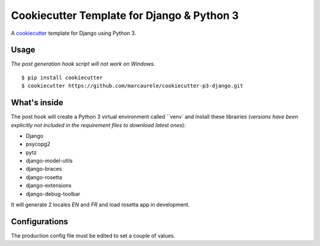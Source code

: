 Cookiecutter Template for Django & Python 3
===========================================

A cookiecutter_ template for Django using Python 3.

.. _cookiecutter: https://github.com/audreyr/cookiecutter


Usage
-----
*The post generation hook script will not work on Windows.* ::

    $ pip install cookiecutter
    $ cookiecutter https://github.com/marcaurele/cookiecutter-p3-django.git


What's inside
-------------

The post hook will create a Python 3 virtual environment called ``venv`
and install these librairies (*versions have been explicitly not included
in the requirement files to download latest ones*):

- Django
- psycopg2
- pytz
- django-model-utils
- django-braces
- django-rosetta
- django-extensions
- django-debug-toolbar

It will generate 2 locales *EN* and *FR* and load rosetta app in development.


Configurations
--------------

The production config file must be edited to set a couple of values.

